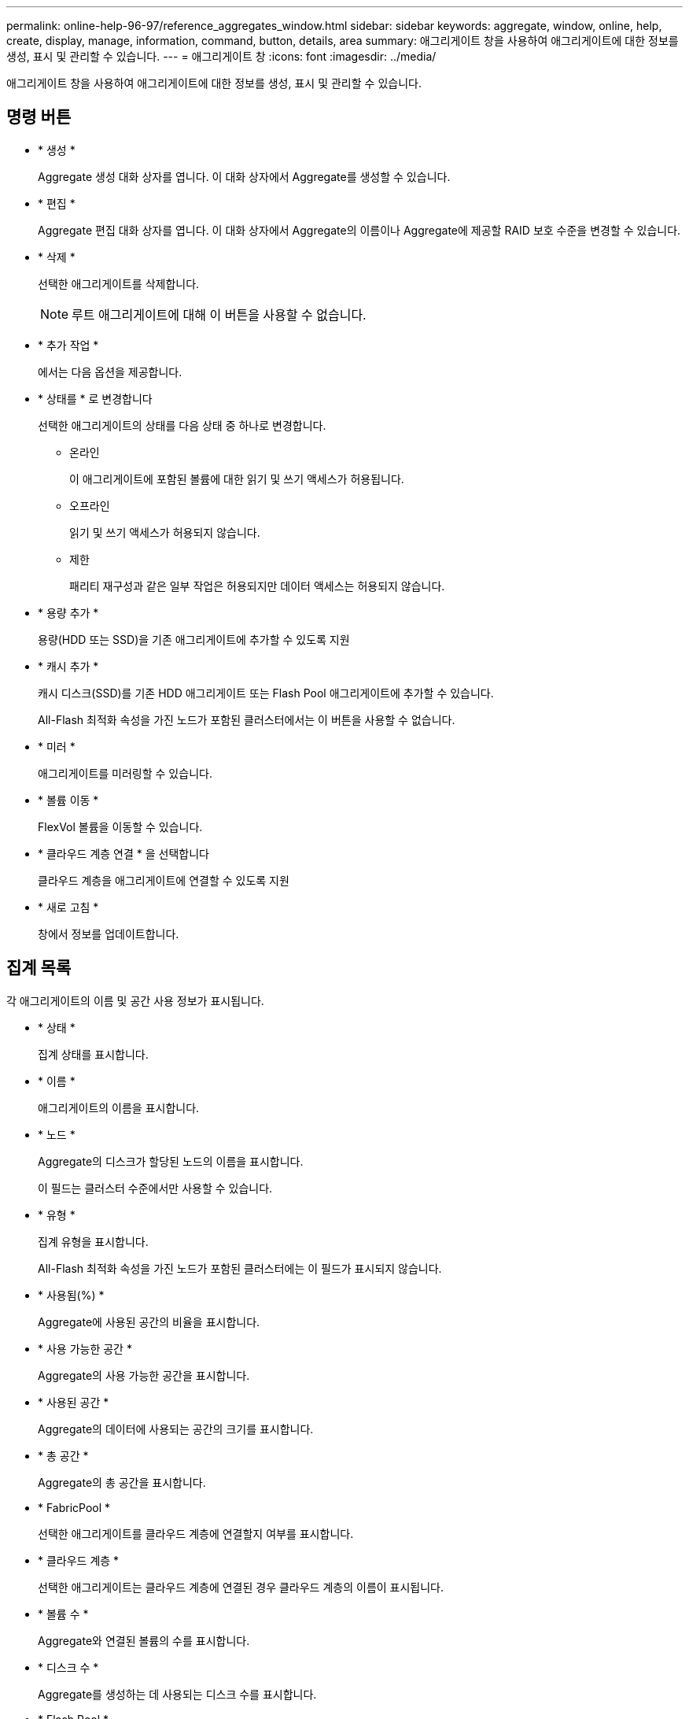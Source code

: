 ---
permalink: online-help-96-97/reference_aggregates_window.html 
sidebar: sidebar 
keywords: aggregate, window, online, help, create, display, manage, information, command, button, details, area 
summary: 애그리게이트 창을 사용하여 애그리게이트에 대한 정보를 생성, 표시 및 관리할 수 있습니다. 
---
= 애그리게이트 창
:icons: font
:imagesdir: ../media/


[role="lead"]
애그리게이트 창을 사용하여 애그리게이트에 대한 정보를 생성, 표시 및 관리할 수 있습니다.



== 명령 버튼

* * 생성 *
+
Aggregate 생성 대화 상자를 엽니다. 이 대화 상자에서 Aggregate를 생성할 수 있습니다.

* * 편집 *
+
Aggregate 편집 대화 상자를 엽니다. 이 대화 상자에서 Aggregate의 이름이나 Aggregate에 제공할 RAID 보호 수준을 변경할 수 있습니다.

* * 삭제 *
+
선택한 애그리게이트를 삭제합니다.

+
[NOTE]
====
루트 애그리게이트에 대해 이 버튼을 사용할 수 없습니다.

====
* * 추가 작업 *
+
에서는 다음 옵션을 제공합니다.

* * 상태를 * 로 변경합니다
+
선택한 애그리게이트의 상태를 다음 상태 중 하나로 변경합니다.

+
** 온라인
+
이 애그리게이트에 포함된 볼륨에 대한 읽기 및 쓰기 액세스가 허용됩니다.

** 오프라인
+
읽기 및 쓰기 액세스가 허용되지 않습니다.

** 제한
+
패리티 재구성과 같은 일부 작업은 허용되지만 데이터 액세스는 허용되지 않습니다.



* * 용량 추가 *
+
용량(HDD 또는 SSD)을 기존 애그리게이트에 추가할 수 있도록 지원

* * 캐시 추가 *
+
캐시 디스크(SSD)를 기존 HDD 애그리게이트 또는 Flash Pool 애그리게이트에 추가할 수 있습니다.

+
All-Flash 최적화 속성을 가진 노드가 포함된 클러스터에서는 이 버튼을 사용할 수 없습니다.

* * 미러 *
+
애그리게이트를 미러링할 수 있습니다.

* * 볼륨 이동 *
+
FlexVol 볼륨을 이동할 수 있습니다.

* * 클라우드 계층 연결 * 을 선택합니다
+
클라우드 계층을 애그리게이트에 연결할 수 있도록 지원

* * 새로 고침 *
+
창에서 정보를 업데이트합니다.





== 집계 목록

각 애그리게이트의 이름 및 공간 사용 정보가 표시됩니다.

* * 상태 *
+
집계 상태를 표시합니다.

* * 이름 *
+
애그리게이트의 이름을 표시합니다.

* * 노드 *
+
Aggregate의 디스크가 할당된 노드의 이름을 표시합니다.

+
이 필드는 클러스터 수준에서만 사용할 수 있습니다.

* * 유형 *
+
집계 유형을 표시합니다.

+
All-Flash 최적화 속성을 가진 노드가 포함된 클러스터에는 이 필드가 표시되지 않습니다.

* * 사용됨(%) *
+
Aggregate에 사용된 공간의 비율을 표시합니다.

* * 사용 가능한 공간 *
+
Aggregate의 사용 가능한 공간을 표시합니다.

* * 사용된 공간 *
+
Aggregate의 데이터에 사용되는 공간의 크기를 표시합니다.

* * 총 공간 *
+
Aggregate의 총 공간을 표시합니다.

* * FabricPool *
+
선택한 애그리게이트를 클라우드 계층에 연결할지 여부를 표시합니다.

* * 클라우드 계층 *
+
선택한 애그리게이트는 클라우드 계층에 연결된 경우 클라우드 계층의 이름이 표시됩니다.

* * 볼륨 수 *
+
Aggregate와 연결된 볼륨의 수를 표시합니다.

* * 디스크 수 *
+
Aggregate를 생성하는 데 사용되는 디스크 수를 표시합니다.

* * Flash Pool *
+
Flash Pool 애그리게이트의 총 캐시 크기가 표시됩니다. NA 값은 Aggregate가 Flash Pool Aggregate가 아님을 나타냅니다.

+
All-Flash 최적화 속성을 가진 노드가 포함된 클러스터에는 이 필드가 표시되지 않습니다.

* * 미러링 *
+
Aggregate가 미러링되는지 여부를 표시합니다.

* * SnapLock 유형 *
+
Aggregate의 SnapLock 유형을 표시합니다.





== 세부 정보 영역

선택한 Aggregate에 대한 정보를 보려면 Aggregate를 선택하십시오. 세부 정보 표시 를 클릭하여 선택한 애그리게이트에 대한 자세한 정보를 볼 수 있습니다.

* * 개요 탭 *
+
선택한 Aggregate에 대한 자세한 정보를 표시하고 애그리게이트의 공간 할당, 애그리게이트의 공간 절약, IOPS 및 총 데이터 전송 성능의 그림 표현을 표시합니다.

* * 디스크 정보 탭 *
+
디스크 이름, 디스크 유형, 물리적 크기, 사용 가능한 크기, 디스크 위치 등의 디스크 레이아웃 정보를 표시합니다. 디스크 상태, 플렉스 이름, 플렉스 상태, RAID 그룹, RAID 유형, 및 선택한 애그리게이트의 스토리지 풀(있는 경우)이 있습니다. 다중 경로 구성을 위해 디스크 기본 경로와 연결되어 있는 디스크 포트 및 디스크 이름과 디스크 보조 경로도 표시됩니다.

* 볼륨 탭 *
+
Aggregate의 총 볼륨 수, 총 애그리게이트 공간 및 Aggregate에 커밋된 공간에 대한 세부 정보를 표시합니다.

* * 성능 탭 *
+
처리량 및 IOPS를 포함하여 애그리게이트의 성능 메트릭을 보여주는 그래프를 표시합니다. 처리량 및 IOPS를 위해 읽기, 쓰기, 총 전송에 대한 성능 메트릭 데이터가 표시되고, SSD와 HDD의 데이터는 별도로 기록됩니다.

+
클라이언트 시간대 또는 클러스터 시간대를 변경하면 성능 메트릭 그래프에 영향을 줍니다. 업데이트된 그래프를 보려면 브라우저를 새로 고쳐야 합니다.



* 관련 정보 *

xref:task_provisioning_storage_through_aggregates.adoc[애그리게이트를 통한 스토리지 프로비저닝]

xref:task_deleting_aggregates.adoc[애그리게이트 삭제]

xref:task_editing_aggregates.adoc[집계 편집]
